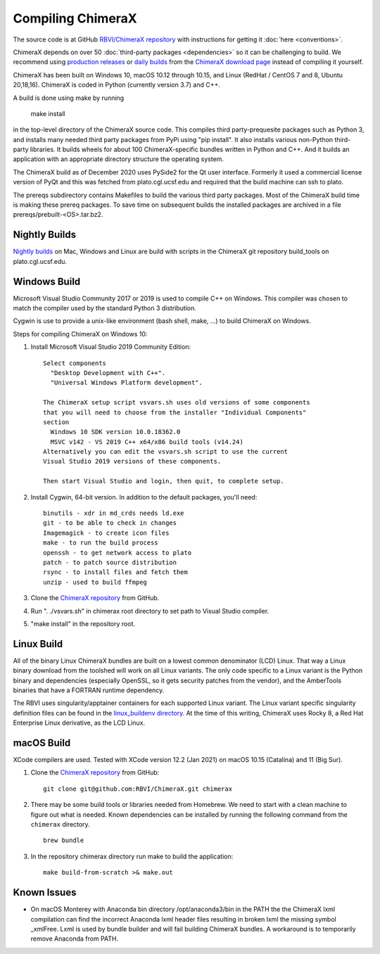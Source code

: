 ..  vim: set expandtab shiftwidth=4 softtabstop=4:

.. 
    === UCSF ChimeraX Copyright ===
    Copyright 2017 Regents of the University of California.
    All rights reserved.  This software provided pursuant to a
    license agreement containing restrictions on its disclosure,
    duplication and use.  For details see:
    https://www.rbvi.ucsf.edu/chimerax/docs/licensing.html
    This notice must be embedded in or attached to all copies,
    including partial copies, of the software or any revisions
    or derivations thereof.
    === UCSF ChimeraX Copyright ===

Compiling ChimeraX
==================

The source code is at GitHub `RBVI/ChimeraX repository <https://github.com/RBVI/ChimeraX>`_ with instructions for getting it :doc:`here <conventions>`.

ChimeraX depends on over 50
:doc:`third-party packages <dependencies>`
so it can be challenging to build.
We recommend using
`production releases <https://www.rbvi.ucsf.edu/chimerax/download.html#release>`_
or
`daily builds <https://www.rbvi.ucsf.edu/chimerax/download.html#daily>`_
from the
`ChimeraX download page <https://www.rbvi.ucsf.edu/chimerax/download.html>`_
instead of compiling it yourself.

ChimeraX has been built on Windows 10, macOS 10.12 through 10.15, and Linux (RedHat / CentOS 7 and 8, Ubuntu 20,18,16).
ChimeraX is coded in Python (currently version 3.7) and C++.

A build is done using make by running

  make install

in the top-level directory of the ChimeraX source code.  This compiles third party-prequesite packages
such as Python 3, and installs many needed third party packages from PyPi using "pip install".  It also
installs various non-Python third-party libraries.  It builds
wheels for about 100 ChimeraX-specific bundles written in Python and C++.  And it builds an application
with an appropriate directory structure the operating system.

The ChimeraX build as of December 2020 uses PySide2 for the Qt user interface.
Formerly it used a commercial license version of PyQt and this was fetched from plato.cgl.ucsf.edu and
required that the build machine can ssh to plato.

The prereqs subdirectory contains Makefiles to build the various third party packages.  Most of the ChimeraX
build time is making these prereq packages.  To save time on subsequent builds the installed packages are
archived in a file prereqs/prebuilt-<OS>.tar.bz2.

Nightly Builds
--------------

`Nightly builds <https://www.rbvi.ucsf.edu/chimerax/download.html#daily>`_
on Mac, Windows and Linux are build with scripts in the ChimeraX git repository build_tools on plato.cgl.ucsf.edu.


Windows Build
-------------

Microsoft Visual Studio Community 2017 or 2019 is used to compile C++ on Windows.
This compiler was chosen to match the compiler used by the standard Python 3 distribution.

Cygwin is use to provide a unix-like environment (bash shell, make, ...) to build ChimeraX on Windows.

Steps for compiling ChimeraX on Windows 10:

#. Install Microsoft Visual Studio 2019 Community Edition::

    Select components
      "Desktop Development with C++".
      "Universal Windows Platform development".

    The ChimeraX setup script vsvars.sh uses old versions of some components
    that you will need to choose from the installer "Individual Components"
    section
      Windows 10 SDK version 10.0.18362.0
      MSVC v142 - VS 2019 C++ x64/x86 build tools (v14.24)
    Alternatively you can edit the vsvars.sh script to use the current
    Visual Studio 2019 versions of these components.

    Then start Visual Studio and login, then quit, to complete setup.

#. Install Cygwin, 64-bit version. In addition to the default packages, you'll need::

    binutils - xdr in md_crds needs ld.exe
    git - to be able to check in changes
    Imagemagick - to create icon files
    make - to run the build process
    openssh - to get network access to plato
    patch - to patch source distribution
    rsync - to install files and fetch them
    unzip - used to build ffmpeg

#. Clone the `ChimeraX repository <https://github.com/RBVI/ChimeraX>`_ from GitHub.

#. Run ". ./vsvars.sh" in chimerax root directory to set path to Visual Studio compiler.

#. "make install" in the repository root.

Linux Build
-----------

All of the binary Linux ChimeraX bundles are built on a lowest common denominator
(LCD) Linux.  That way a Linux binary download from the toolshed will work on all
Linux variants.  The only code specific to a Linux variant is the Python binary and
dependencies (especially OpenSSL, so it gets security patches from the vendor), and
the AmberTools binaries that have a FORTRAN runtime dependency.

The RBVI uses singularity/apptainer containers for each supported Linux variant.
The Linux variant specific singularity definition files can be found in the
`linux_buildenv directory <https://github.com/RBVI/ChimeraX/tree/develop/prereqs/linux_buildenv>`_.
At the time of this writing, ChimeraX uses Rocky 8, a Red Hat Enterprise Linux derivative,
as the LCD Linux.

macOS Build
-----------
XCode compilers are used.  Tested with XCode version 12.2 (Jan 2021) on macOS 10.15 (Catalina) and 11 (Big Sur).

#. Clone the `ChimeraX repository <https://github.com/RBVI/ChimeraX>`_ from GitHub::

     git clone git@github.com:RBVI/ChimeraX.git chimerax

#. There may be some build tools or libraries needed from Homebrew. We need to start with a clean machine to figure out what is needed.
   Known dependencies can be installed by running the following command from the ``chimerax`` directory. ::

    brew bundle

#. In the repository chimerax directory run make to build the application::

    make build-from-scratch >& make.out

Known Issues
------------
- On macOS Monterey with Anaconda bin directory /opt/anaconda3/bin in the PATH the
  the ChimeraX lxml compilation can find the incorrect Anaconda lxml header files
  resulting in broken lxml the missing symbol _xmlFree. Lxml is used by bundle builder
  and will fail building ChimeraX bundles.  A workaround is to temporarily
  remove Anaconda from PATH.
